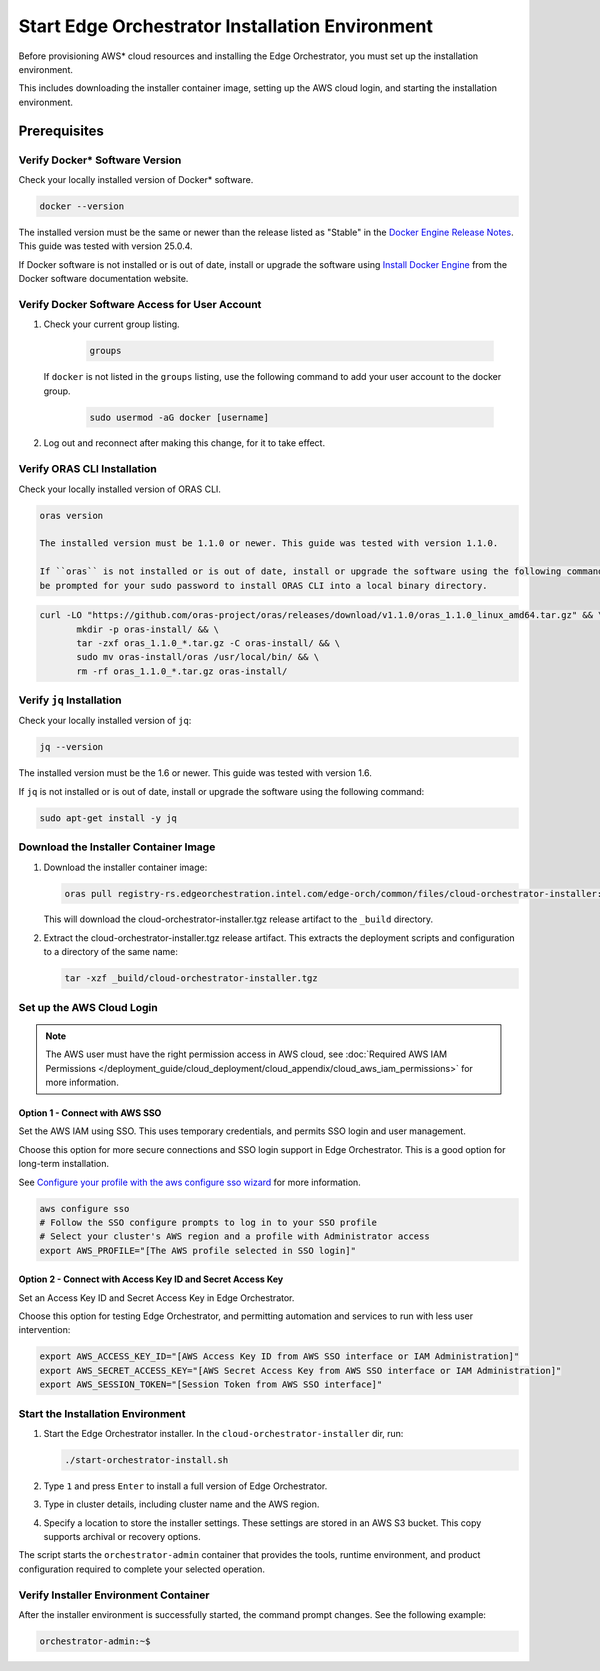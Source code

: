 Start Edge Orchestrator Installation Environment
=================================================

Before provisioning AWS\* cloud resources and installing the Edge Orchestrator, you must set up the installation environment.

This includes downloading the installer container image, setting up the AWS cloud login, and starting the installation environment.

Prerequisites
-------------

Verify Docker\* Software Version
~~~~~~~~~~~~~~~~~~~~~~~~~~~~~~~~~

Check your locally installed version of Docker\* software.

.. code-block:: shell

   docker --version

The installed version must be the same or newer than the release listed as "Stable" in the
`Docker Engine Release Notes <https://docs.docker.com/engine/release-notes/>`_.
This guide was tested with version 25.0.4.

If Docker software is not installed or is out of date, install or upgrade the software using
`Install Docker Engine <https://docs.docker.com/engine/install/>`_ from the Docker software documentation website.

Verify Docker Software Access for User Account
~~~~~~~~~~~~~~~~~~~~~~~~~~~~~~~~~~~~~~~~~~~~~~

#. Check your current group listing.

	.. code-block:: shell

	   groups

   If ``docker`` is not listed in the ``groups`` listing, use the following
   command to add your user account to the docker group.

	.. code-block:: shell

	   sudo usermod -aG docker [username]

#. Log out and reconnect after making this change, for it to take effect.

Verify ORAS CLI Installation
~~~~~~~~~~~~~~~~~~~~~~~~~~~~

Check your locally installed version of ORAS CLI.

.. code-block:: shell

   oras version

   The installed version must be 1.1.0 or newer. This guide was tested with version 1.1.0.

   If ``oras`` is not installed or is out of date, install or upgrade the software using the following command. You will
   be prompted for your sudo password to install ORAS CLI into a local binary directory.

.. code-block:: shell

   curl -LO "https://github.com/oras-project/oras/releases/download/v1.1.0/oras_1.1.0_linux_amd64.tar.gz" && \
	  mkdir -p oras-install/ && \
	  tar -zxf oras_1.1.0_*.tar.gz -C oras-install/ && \
	  sudo mv oras-install/oras /usr/local/bin/ && \
	  rm -rf oras_1.1.0_*.tar.gz oras-install/

Verify ``jq`` Installation
~~~~~~~~~~~~~~~~~~~~~~~~~~

Check your locally installed version of ``jq``:

.. code-block:: shell

   jq --version

The installed version must be the 1.6 or newer. This guide was tested with version 1.6.

If ``jq`` is not installed or is out of date, install or upgrade the software using the following command:

.. code-block:: shell

   sudo apt-get install -y jq

Download the Installer Container Image
~~~~~~~~~~~~~~~~~~~~~~~~~~~~~~~~~~~~~~

#. Download the installer container image:

   .. code-block:: shell

      oras pull registry-rs.edgeorchestration.intel.com/edge-orch/common/files/cloud-orchestrator-installer:v3.0.0

   This will download the cloud-orchestrator-installer.tgz release artifact to the ``_build`` directory.

#. Extract the cloud-orchestrator-installer.tgz release artifact. This extracts the deployment scripts and configuration to a directory of the same name:

   .. code-block:: shell

      tar -xzf _build/cloud-orchestrator-installer.tgz

.. _aws-login:

Set up the AWS Cloud Login
~~~~~~~~~~~~~~~~~~~~~~~~~~

.. note::
   The AWS user must have the right permission access in AWS cloud,
   see :doc:`Required AWS IAM Permissions </deployment_guide/cloud_deployment/cloud_appendix/cloud_aws_iam_permissions>` for more information.

Option 1 - Connect with AWS SSO
^^^^^^^^^^^^^^^^^^^^^^^^^^^^^^^

Set the AWS IAM using SSO. This uses temporary credentials, and permits SSO login and user management.

Choose this option for more secure connections and SSO login support in Edge Orchestrator.
This is a good option for long-term installation.

See `Configure your profile with the aws configure sso wizard <https://docs.aws.amazon.com/cli/latest/userguide/sso-configure-profile-token.html#sso-configure-profile-token-auto-sso>`_
for more information.

.. code-block:: shell

   aws configure sso
   # Follow the SSO configure prompts to log in to your SSO profile
   # Select your cluster's AWS region and a profile with Administrator access
   export AWS_PROFILE="[The AWS profile selected in SSO login]"

Option 2 - Connect with Access Key ID and Secret Access Key
^^^^^^^^^^^^^^^^^^^^^^^^^^^^^^^^^^^^^^^^^^^^^^^^^^^^^^^^^^^

Set an Access Key ID and Secret Access Key in Edge Orchestrator.

Choose this option for testing Edge Orchestrator, and permitting automation and services to run with less user intervention:

.. code-block:: shell

   export AWS_ACCESS_KEY_ID="[AWS Access Key ID from AWS SSO interface or IAM Administration]"
   export AWS_SECRET_ACCESS_KEY="[AWS Secret Access Key from AWS SSO interface or IAM Administration]"
   export AWS_SESSION_TOKEN="[Session Token from AWS SSO interface]"

.. _start-installation-environment:

Start the Installation Environment
~~~~~~~~~~~~~~~~~~~~~~~~~~~~~~~~~~

#. Start the Edge Orchestrator installer. In the ``cloud-orchestrator-installer`` dir, run:

   .. code-block:: shell

      ./start-orchestrator-install.sh

#. Type ``1`` and press ``Enter`` to install a full version of Edge Orchestrator.

#. Type in cluster details, including cluster name and the AWS region.

#. Specify a location to store the installer settings. These settings are stored in an AWS S3 bucket. This copy supports archival or recovery options.

The script starts the ``orchestrator-admin`` container that provides the tools, runtime environment, and product configuration required to complete your selected operation.

Verify Installer Environment Container
~~~~~~~~~~~~~~~~~~~~~~~~~~~~~~~~~~~~~~

After the installer environment is successfully started, the command prompt changes. See the following example:

.. code-block:: shell

   orchestrator-admin:~$
